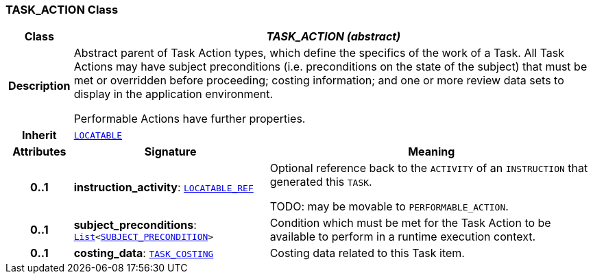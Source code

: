 === TASK_ACTION Class

[cols="^1,3,5"]
|===
h|*Class*
2+^h|*__TASK_ACTION (abstract)__*

h|*Description*
2+a|Abstract parent of Task Action types, which define the specifics of the work of a Task. All Task Actions may have subject preconditions (i.e. preconditions on the state of the subject) that must be met or overridden before proceeding; costing information; and one or more review data sets to display in the application environment.

Performable Actions have further properties.

h|*Inherit*
2+|`link:/releases/RM/{proc_release}/common.html#_locatable_class[LOCATABLE^]`

h|*Attributes*
^h|*Signature*
^h|*Meaning*

h|*0..1*
|*instruction_activity*: `link:/releases/BASE/{proc_release}/base_types.html#_locatable_ref_class[LOCATABLE_REF^]`
a|Optional reference back to the `ACTIVITY` of an `INSTRUCTION` that generated this `TASK`.

TODO: may be movable to `PERFORMABLE_ACTION`.

h|*0..1*
|*subject_preconditions*: `link:/releases/BASE/{proc_release}/foundation_types.html#_list_class[List^]<<<_subject_precondition_class,SUBJECT_PRECONDITION>>>`
a|Condition which must be met for the Task Action to be available to perform in a runtime execution context.

h|*0..1*
|*costing_data*: `<<_task_costing_class,TASK_COSTING>>`
a|Costing data related to this Task item.
|===
